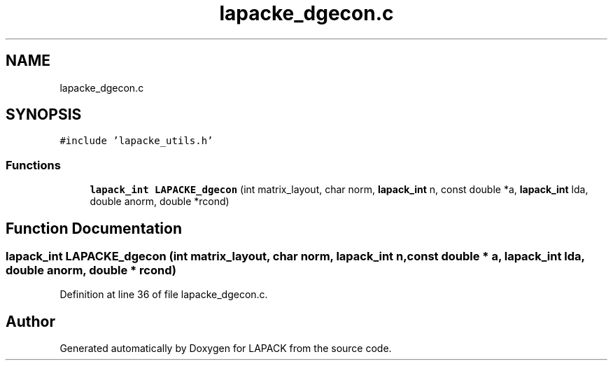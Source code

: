 .TH "lapacke_dgecon.c" 3 "Tue Nov 14 2017" "Version 3.8.0" "LAPACK" \" -*- nroff -*-
.ad l
.nh
.SH NAME
lapacke_dgecon.c
.SH SYNOPSIS
.br
.PP
\fC#include 'lapacke_utils\&.h'\fP
.br

.SS "Functions"

.in +1c
.ti -1c
.RI "\fBlapack_int\fP \fBLAPACKE_dgecon\fP (int matrix_layout, char norm, \fBlapack_int\fP n, const double *a, \fBlapack_int\fP lda, double anorm, double *rcond)"
.br
.in -1c
.SH "Function Documentation"
.PP 
.SS "\fBlapack_int\fP LAPACKE_dgecon (int matrix_layout, char norm, \fBlapack_int\fP n, const double * a, \fBlapack_int\fP lda, double anorm, double * rcond)"

.PP
Definition at line 36 of file lapacke_dgecon\&.c\&.
.SH "Author"
.PP 
Generated automatically by Doxygen for LAPACK from the source code\&.
